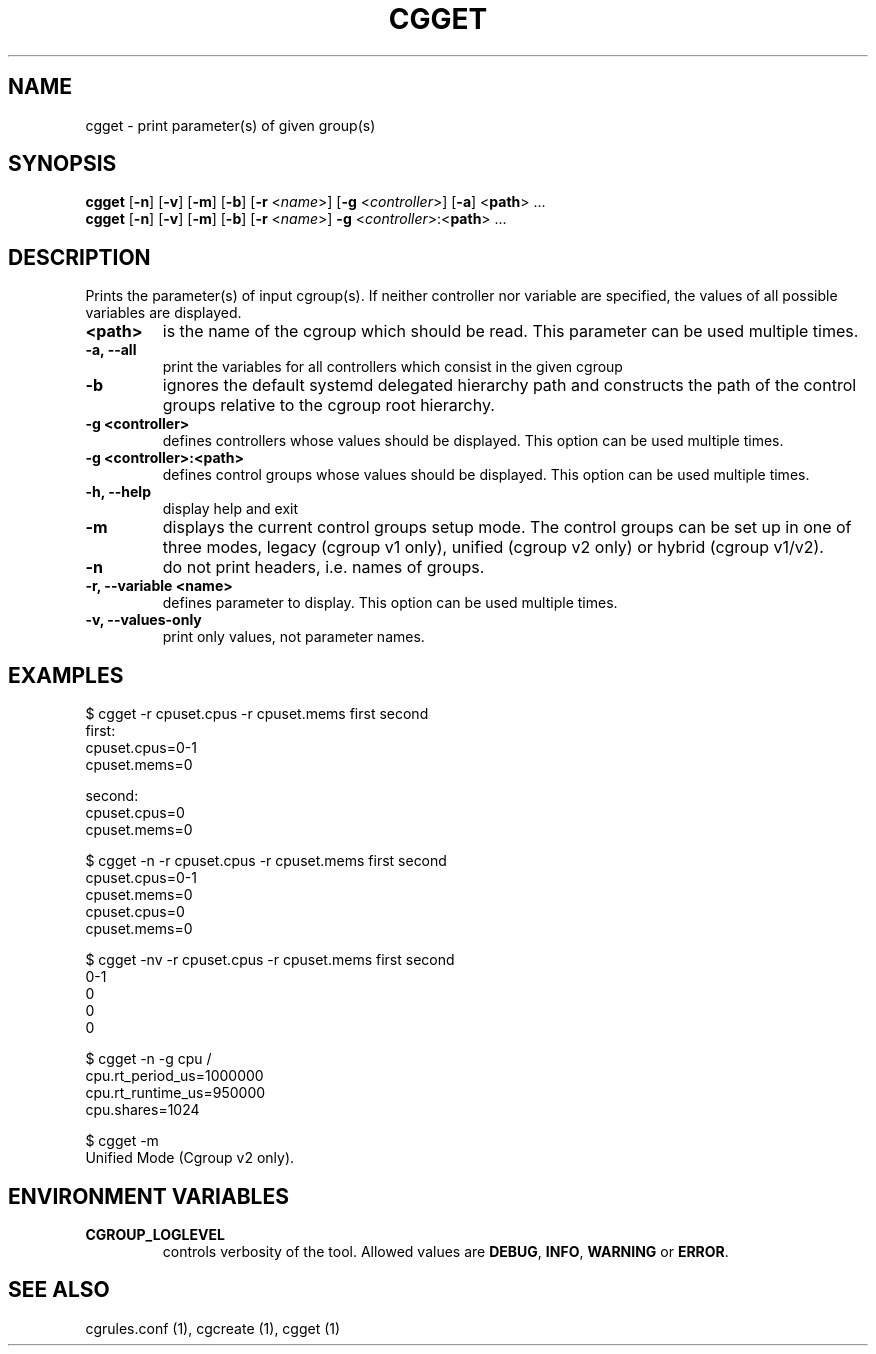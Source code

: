 .\" Copyright (C) 2010 Red Hat, Inc. All Rights Reserved.
.\" Written by Jan Safranek <jsafrane@redhat.com>

.TH CGGET  1 2010-01-18 "Linux" "libcgroup Manual"
.SH NAME

cgget \- print parameter(s) of given group(s)

.SH SYNOPSIS
\fBcgget\fR [\fB-n\fR] [\fB-v\fR] [\fB-m\fR] [\fB-b\fR] [\fB-r\fR <\fIname\fR>]
[\fB-g\fR <\fIcontroller\fR>] [\fB-a\fR] <\fBpath\fR> ...
.br
\fBcgget\fR [\fB-n\fR] [\fB-v\fR] [\fB-m\fR] [\fB-b\fR] [\fB-r\fR <\fIname\fR>]
\fB-g\fR <\fIcontroller\fR>:<\fBpath\fR> ...

.SH DESCRIPTION
Prints the parameter(s) of input cgroup(s).
If neither controller nor variable are specified,
the values of all possible variables are displayed.

.TP
.B <path>
is the name of the cgroup which should be read.
This parameter can be used multiple times.

.TP
.B -a, --all
print the variables for all controllers which consist in the  given cgroup

.TP
.B -b
ignores the default systemd delegated hierarchy path and
constructs the path of the control groups relative to the
cgroup root hierarchy.

.TP
.B -g <controller>
defines controllers whose values should be displayed.
This option can be used multiple times.

.TP
.B -g <controller>:<path>
defines control groups whose values should be displayed.
This option can be used multiple times.

.TP
.B -h, --help
display help and exit

.TP
.B -m
displays the current control groups setup mode. The control groups can be set up in one of three modes,
legacy (cgroup v1 only), unified (cgroup v2 only) or hybrid (cgroup v1/v2).

.TP
.B -n
do not print headers, i.e. names of groups.

.TP
.B -r, --variable <name>
defines parameter to display.
This option can be used multiple times.


.TP
.B -v, --values-only
print only values, not parameter names.

.SH EXAMPLES
.nf
$ cgget -r cpuset.cpus -r cpuset.mems first second
first:
cpuset.cpus=0-1
cpuset.mems=0

second:
cpuset.cpus=0
cpuset.mems=0

$ cgget -n -r cpuset.cpus -r cpuset.mems first second
cpuset.cpus=0-1
cpuset.mems=0
cpuset.cpus=0
cpuset.mems=0

$ cgget -nv -r cpuset.cpus -r cpuset.mems first second
0-1
0
0
0

$ cgget -n -g cpu /
cpu.rt_period_us=1000000
cpu.rt_runtime_us=950000
cpu.shares=1024

$ cgget -m
Unified Mode (Cgroup v2 only).

.fi

.SH ENVIRONMENT VARIABLES
.TP
.B CGROUP_LOGLEVEL
controls verbosity of the tool. Allowed values are \fBDEBUG\fR,
\fBINFO\fR, \fBWARNING\fR or \fBERROR\fR.

.SH SEE ALSO
cgrules.conf (1), cgcreate (1), cgget (1)

